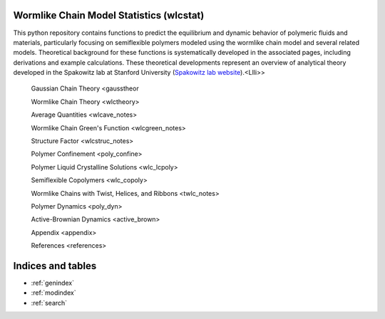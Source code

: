 Wormlike Chain Model Statistics (wlcstat)
=========================================

This python repository contains functions to predict the equilibrium and dynamic
behavior of polymeric fluids and materials, particularly focusing on semiflexible
polymers modeled using the wormlike chain model and several related models.
Theoretical background for these functions is systematically developed
in the associated pages, including derivations and example calculations.
These theoretical developments represent an overview of analytical theory
developed in the Spakowitz lab at Stanford University
(`Spakowitz lab website <https://web.stanford.edu/~ajspakow/>`_).<LIli>>

    Gaussian Chain Theory <gausstheor

    Wormlike Chain Theory <wlctheory>

    Average Quantities <wlcave_notes>

    Wormlike Chain Green's Function <wlcgreen_notes>

    Structure Factor <wlcstruc_notes>

    Polymer Confinement <poly_confine>

    Polymer Liquid Crystalline Solutions <wlc_lcpoly>

    Semiflexible Copolymers <wlc_copoly>

    Wormlike Chains with Twist, Helices, and Ribbons <twlc_notes>

    Polymer Dynamics <poly_dyn>

    Active-Brownian Dynamics <active_brown>

    Appendix <appendix>

    References <references>

Indices and tables
==================

* :ref:`genindex`
* :ref:`modindex`
* :ref:`search`
